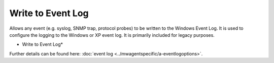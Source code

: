 Write to Event Log
==================

Allows any event (e.g. syslog, SNMP trap, protocol probes) to be written to the
Windows Event Log. It is used to configure the logging to the Windows
or XP event log. It is primarily included for legacy purposes.


.. image:: ../images/a-eventlog.png
   :width: 100%

* Write to Event Log*


Further details can be found here:
:doc:`event log <../mwagentspecific/a-eventlogoptions>`.
